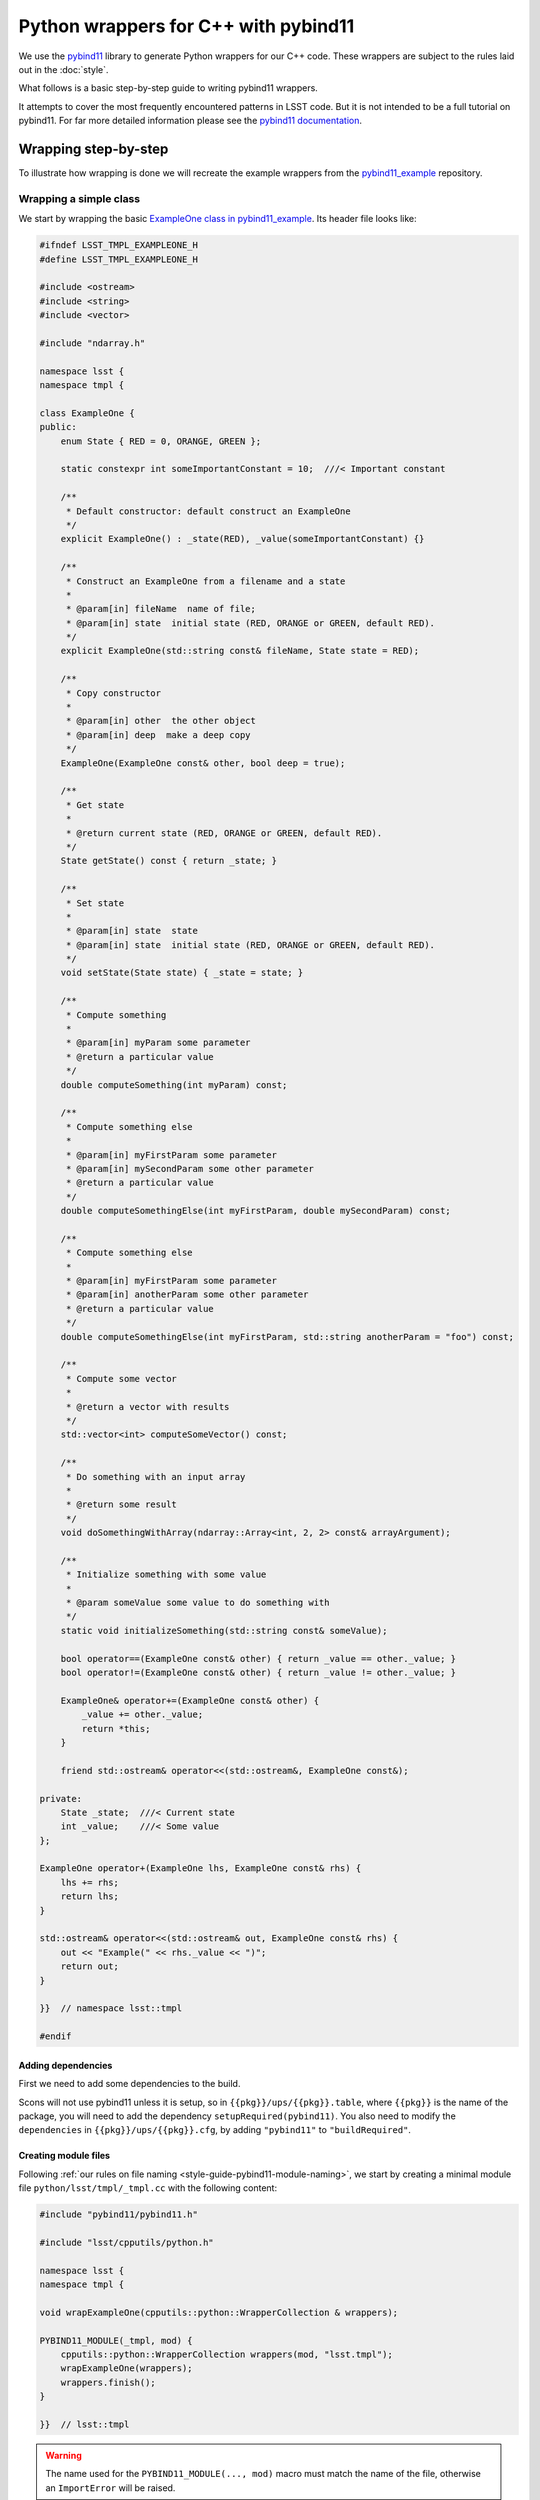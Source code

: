 #####################################
Python wrappers for C++ with pybind11
#####################################

We use the `pybind11 <https://github.com/pybind/pybind11>`_ library to generate Python wrappers for our C++ code.
These wrappers are subject to the rules laid out in the :doc:`style`.

What follows is a basic step-by-step guide to writing pybind11 wrappers.

It attempts to cover the most frequently encountered patterns in LSST code.
But it is not intended to be a full tutorial on pybind11.
For far more detailed information please see the `pybind11 documentation <http://pybind11.readthedocs.io>`_.

.. _wrapping:

Wrapping step-by-step
=====================

To illustrate how wrapping is done we will recreate the example wrappers from the `pybind11_example`_ repository.

.. _wrapping-simple-class:

Wrapping a simple class
-----------------------

We start by wrapping the basic `ExampleOne class in pybind11_example`_.
Its header file looks like:

.. code-block:: cpp

    #ifndef LSST_TMPL_EXAMPLEONE_H
    #define LSST_TMPL_EXAMPLEONE_H

    #include <ostream>
    #include <string>
    #include <vector>

    #include "ndarray.h"

    namespace lsst {
    namespace tmpl {

    class ExampleOne {
    public:
        enum State { RED = 0, ORANGE, GREEN };

        static constexpr int someImportantConstant = 10;  ///< Important constant

        /**
         * Default constructor: default construct an ExampleOne
         */
        explicit ExampleOne() : _state(RED), _value(someImportantConstant) {}

        /**
         * Construct an ExampleOne from a filename and a state
         *
         * @param[in] fileName  name of file;
         * @param[in] state  initial state (RED, ORANGE or GREEN, default RED).
         */
        explicit ExampleOne(std::string const& fileName, State state = RED);

        /**
         * Copy constructor
         *
         * @param[in] other  the other object
         * @param[in] deep  make a deep copy
         */
        ExampleOne(ExampleOne const& other, bool deep = true);

        /**
         * Get state
         *
         * @return current state (RED, ORANGE or GREEN, default RED).
         */
        State getState() const { return _state; }

        /**
         * Set state
         *
         * @param[in] state  state
         * @param[in] state  initial state (RED, ORANGE or GREEN, default RED).
         */
        void setState(State state) { _state = state; }

        /**
         * Compute something
         *
         * @param[in] myParam some parameter
         * @return a particular value
         */
        double computeSomething(int myParam) const;

        /**
         * Compute something else
         *
         * @param[in] myFirstParam some parameter
         * @param[in] mySecondParam some other parameter
         * @return a particular value
         */
        double computeSomethingElse(int myFirstParam, double mySecondParam) const;

        /**
         * Compute something else
         *
         * @param[in] myFirstParam some parameter
         * @param[in] anotherParam some other parameter
         * @return a particular value
         */
        double computeSomethingElse(int myFirstParam, std::string anotherParam = "foo") const;

        /**
         * Compute some vector
         *
         * @return a vector with results
         */
        std::vector<int> computeSomeVector() const;

        /**
         * Do something with an input array
         *
         * @return some result
         */
        void doSomethingWithArray(ndarray::Array<int, 2, 2> const& arrayArgument);

        /**
         * Initialize something with some value
         *
         * @param someValue some value to do something with
         */
        static void initializeSomething(std::string const& someValue);

        bool operator==(ExampleOne const& other) { return _value == other._value; }
        bool operator!=(ExampleOne const& other) { return _value != other._value; }

        ExampleOne& operator+=(ExampleOne const& other) {
            _value += other._value;
            return *this;
        }

        friend std::ostream& operator<<(std::ostream&, ExampleOne const&);

    private:
        State _state;  ///< Current state
        int _value;    ///< Some value
    };

    ExampleOne operator+(ExampleOne lhs, ExampleOne const& rhs) {
        lhs += rhs;
        return lhs;
    }

    std::ostream& operator<<(std::ostream& out, ExampleOne const& rhs) {
        out << "Example(" << rhs._value << ")";
        return out;
    }

    }}  // namespace lsst::tmpl

    #endif

.. _adding-dependencies:

Adding dependencies
^^^^^^^^^^^^^^^^^^^

First we need to add some dependencies to the build.

Scons will not use pybind11 unless it is setup, so in ``{{pkg}}/ups/{{pkg}}.table``,
where ``{{pkg}}`` is the name of the package, you will need to add the dependency ``setupRequired(pybind11)``.
You also need to modify the ``dependencies`` in ``{{pkg}}/ups/{{pkg}}.cfg``, by adding ``"pybind11"`` to ``"buildRequired"``.

.. _creating-module-file:

Creating module files
^^^^^^^^^^^^^^^^^^^^^

Following :ref:`our rules on file naming <style-guide-pybind11-module-naming>`, we start by creating a minimal module file ``python/lsst/tmpl/_tmpl.cc`` with the following content:

.. code-block:: cpp

    #include "pybind11/pybind11.h"

    #include "lsst/cpputils/python.h"

    namespace lsst {
    namespace tmpl {

    void wrapExampleOne(cpputils::python::WrapperCollection & wrappers);

    PYBIND11_MODULE(_tmpl, mod) {
        cpputils::python::WrapperCollection wrappers(mod, "lsst.tmpl");
        wrapExampleOne(wrappers);
        wrappers.finish();
    }

    }}  // lsst::tmpl

.. warning::

    The name used for the ``PYBIND11_MODULE(..., mod)`` macro must match the name of the file, otherwise an ``ImportError`` will be raised.

``WrapperCollection`` is a helper class provided by the LSST ``cpputils`` package that should be used in essentially all LSST pybind11 wrappers (the only exception being packages that have a good reason not to have a dependency on ``cpputils``).
It makes it easier to avoid dependency problems when wrapping multiple interrelated classes.
It also makes wrapped classes appear as if they were defined directly in the higher-level Python package (``lsst.tmpl`` here) rather than a hidden nested module like ``lsst.tmpl._tmpl``, which should be considered an implementation detail.
``WrapperCollection`` instances should always be passed by non-const reference.

Modules should have exactly one source file with a ``PYBIND11_MODULE`` block, and usually that block should delegate the real work to functions defined in other source files (generally one for each C++ header to be wrapped).

.. note::

    An older version of this tutorial advocated compiling each source file as a separate module, which makes it impossible to correctly handle circular dependencies, and generally leads to larger-than-necessary binary module sizes.

The source file that will actually contain the wrappers for ``ExampleOne.h`` will start out looking like this:

.. code-block:: cpp

    // _ExampleOne.cc

    #include "pybind11/pybind11.h"

    #include "lsst/cpputils/python.h"
    #include "lsst/tmpl/ExampleOne.h"

    namespace py = pybind11;
    using namespace pybind11::literals;

    namespace lsst { namespace tmpl {

    void wrapExampleOne(cpputils::python::WrapperCollection & wrappers) {
        // ... wrappers for ExampleOne go here ...
    }

    }}  // lsst::tmpl

Because it's only called in one place (the ``PYBIND11_MODULE`` block), we didn't create a header for the declaration of ``wrapExampleOne``.
That means we need to make sure the names and signatures exactly match, because errors will only be caught by the linker (not the compiler), and linker error messages can be quite cryptic.

Tiny packages that provide just one header can be wrapped by putting all of the wrapper code directly in the ``PYBIND11_MODULE`` block, but before taking that approach it's worth considering whether the package may gain additional headers in the future.


Wrapping the class
^^^^^^^^^^^^^^^^^^

We wrap the class using the ``py::class_<T>`` template:

.. code-block:: cpp

    void wrapExampleOne(cpputils::python::WrapperCollection & wrappers) {
        wrappers.wrapType(
            py::class_<ExampleOne, std::shared_ptr<ExampleOne>>(wrappers.module, "ExampleOne"),
            [](auto & mod, auto & cls) {
                // method and other attribute wrappers go here
            }
        );
    }

.. note::

    As in the example, classes should almost always have a :ref:`shared_ptr holder type <style-guide-pybind11-holder-type>`.

``WrapperCollection`` will automatically call the callback given as the second argument with the module and the ``pybind11::class_`` object passed as the first argument, but not until all other classes defined in the module have been declared.
That ensures all types are known to pybind11 before any signatures are declared, which in turn ensures pybind11 can generate the right type conversions when wrapping those signatures.

Usually the wrappers for a class can be defined entirely within the callback function, but ``wrapType`` also returns the ``class_`` object in case it's needed elsewhere.
All of the examples in the next few sections that operate on a ``cls`` object can go inside the callback.

Wrapping constructors
^^^^^^^^^^^^^^^^^^^^^

Constructors are added to the class using the ``py::init<T...>`` helper:

.. code-block:: cpp

    cls.def(py::init<>());
    cls.def(py::init<std::string const&, ExampleOne::State>());
    cls.def(py::init<ExampleOne const&, bool>()); // Copy constructor

However, two of the constructors have default arguments. So we use the argument literal from ``pybind::literals`` to wrap them as keyword arguments (which following the rule on :ref:`keyword arguments <style-guide-pybind11-keyword-arguments>` should almost always be done, except for non-overloaded functions taking a single argument):

.. code-block:: cpp

    cls.def(py::init<>());
    cls.def(py::init<std::string const&, ExampleOne::State>(), "fileName"_a, "state"_a=ExampleOne::State::RED);
    cls.def(py::init<ExampleOne const&, bool>(), "other"_a, "deep"_a=true); // Copy constructor

We also need to add: ``using namespace pybind11::literals;`` at the top.

.. warning::

    Unfortunately there is no way for pybind11 to track the value of the default argument.
    So be careful to duplicate it correctly, and update it when it is changed in the C++ interface.

Getters and setters
^^^^^^^^^^^^^^^^^^^

We can wrap ``getState`` and ``setState`` as follows:

.. code-block:: cpp

    cls.def("getState", &ExampleOne::getState);
    cls.def("setState", &ExampleOne::setState);

Following the :ref:`rules on properties <style-guide-pybind11-properties>` you may choose to add a property too:

.. code-block:: cpp

    cls.def_property("state", &ExampleOne::getState, &ExampleOne::setState);

Wrapping (overloaded) member functions
^^^^^^^^^^^^^^^^^^^^^^^^^^^^^^^^^^^^^^

Wrapping a member function is easy:

.. code-block:: cpp

    cls.def("computeSomething", &ExampleOne::computeSomething);

However, when the function is overloaded we need to disambiguate the overloads.
Following the rule on :ref:`overload disambiguation <style-guide-pybind11-overload-disambiguation>` we use ``overload_cast`` for for this:

.. code-block:: cpp

    cls.def("computeSomethingElse",
            py::overload_cast<int, double>(&ExampleOne::computeSomethingElse, py::const_),
            "myFirstParam"_a, "mySecondParam"_a);
    cls.def("computeSomethingElse",
            py::overload_cast<int, std::string>(&ExampleOne::computeSomethingElse, py::const_),
            "myFirstParam"_a, "anotherParam"_a="foo");

Note that ``py::const_`` is necessary for a const member function.

STL containers
^^^^^^^^^^^^^^

The function ``ExampleOne::computeSomeVector`` returns a ``std::vector<int>``.
Following the :ref:`rule on STL containers <style-guide-pybind11-stl-containers>` we simply include the ``pybind11/stl.h`` header (to enable automatic conversion to and from Python containers) and wrap the function as normal:

.. code-block:: cpp

    cls.def("computeSomeVector", &ExampleOne::computeSomeVector);

.. note::

    The converters defined in ``pybind11/stl.h`` do a complete conversion from a C++ container to a Python container (e.g. ``std::vector`` to ``list``).
    Unless the values of the container are smart pointers, that will involve a deep copy of the entire container.

Ndarray
^^^^^^^

The function ``ExampleOne::doSomethingWithArray`` takes an ``ndarray::Array`` argument.
To enable automatic conversion to and from ``numpy.ndarray`` in Python add the following include (right below the pybind11 ones):

.. code-block:: cpp

    #include "ndarray/pybind11.h"

Then the function can be wrapped as normal:

.. code-block:: cpp

    cls.def("doSomethingWithArray", &ExampleOne::doSomethingWithArray);

.. note::

    If your wrapper needs to convert Eigen objects, include ``pybind11/eigen.h``.
    Previous versions of the ndarray library included automatic conversion for Eigen objects,
    but that code has been removed and we now rely on pybind11's standard support for Eigen.

.. note::

    Previous versions of the ndarray library also required ``numpy/arrayobject.h`` to be included, as well as a call to ``_import_array()`` in the module initialization function.
    As of ndarray 1.4.0, these steps are no longer necessary, but they will not yield incorrect behavior or errors (though they will generate warnings and slightly bloated code).

Static member functions
^^^^^^^^^^^^^^^^^^^^^^^

Wrapping *static* member functions is trivial:

.. code-block:: cpp

    cls.def_static("initializeSomething", &ExampleOne::initializeSomething);

Wrapping operators
^^^^^^^^^^^^^^^^^^

According to our :ref:`rule on operators <style-guide-pybind11-operator>` we can either wrap operators directly, or use a lambda.
Here we use both approaches:

.. code-block:: cpp

    cls.def("__eq__", &ExampleOne::operator==, py::is_operator());
    cls.def("__ne__", &ExampleOne::operator!=, py::is_operator());
    cls.def("__iadd__", &ExampleOne::operator+= /* no py::is_operator() here */);
    cls.def("__add__", [](ExampleOne const & self, ExampleOne const & other) { return self + other; }, py::is_operator());

Additionally, ``lsst::cpputils::python::addOutputOp`` can be used to generate one or both of the ``__str__`` and ``__repr__`` methods using the stream insertion operator (``operator<<``):

.. code-block:: cpp

    cpputils::python::addOutputOp(cls, "__str__");
    cpputils::python::addOutputOp(cls, "__repr__");

.. note::

    * We use ``py::is_operator()`` to return ``NotImplemented`` on failure.
    * We don't use ``py::is_operator()`` for in-place operators as this can lead to confusing behavior.
    * We name the lambda arguments :ref:`self <style-guide-pybind11-lambda-self-argument>` and :ref:`other <style-guide-pybind11-lambda-other-argument>`.

Module-Level Declaration
^^^^^^^^^^^^^^^^^^^^^^^^

Module-level free functions and variables can be declared inside a ``wrapType`` callback, and you should do so when they're closely related to the class it defines.

In other cases, you can add a callback not associated with any class by calling the ``wrap`` method instead:

.. code-block:: cpp

    wrappers.wrap(
        [](auto & mod) {
            // any number of module-level wrappers go here
        }
    );

.. note::

    We do not attempt to update the ``__module__`` attribute of free functions, as these are rarely used.
    Free functions that are used by ``__reduce__`` to reconstruct pickled objects should have their ``__module__`` updated manually to avoid making serialized forms unnecessarily dependent on how our Python modules are structured.

Custom exceptions
^^^^^^^^^^^^^^^^^

The example contains a custom exception (``ExampleError``) added by the ``LSST_EXCEPTION_TYPE`` macro:

.. code-block:: cpp

    LSST_EXCEPTION_TYPE(ExampleError, lsst::pex::exceptions::RuntimeError, ExampleError)

To wrap it we can use the ``wrapException`` method:

.. code-block:: cpp

    wrappers.wrapException<ExampleError, pex::exceptions::RuntimeError>("ExampleError", "RuntimeError");

Note that this involves creating a subclass of ``RuntimeError``, which is wrapped in the ``lsst.pex.exceptions`` module.
We'll need to import that module *before* calling ``wrapException``.
As we'll discuss in more detail in :ref:`pybind11-cross-module-dependencies`, this is best handled via a line like:

.. code-block:: cpp

    wrappers.addSignatureDependency("lsst.pex.exceptions");


Wrapping enums and nested types
^^^^^^^^^^^^^^^^^^^^^^^^^^^^^^^

``wrapType`` should be used for enums as well as classes, as enums are also types and hence should be declared before any signatures are wrapped.

Because the enum in our example is defined in a class scope, we'll need to capture the return value of the ``wrapType`` call for ``ExampleOne`` so we can use it to define the enum:

.. code-block:: cpp

    auto clsExampleOne = wrappers.wrapType(
        py::class_<ExampleOne, std::shared_ptr<ExampleOne>>(wrappers.module, "ExampleOne"),
        [](auto & mod, auto & cls) {
            // ... wrappers for ExampleOne ...
        }
    );

    wrappers.wrapType(
        py::enum_<ExampleOne::State>(clsExampleOne, "State"),
        [](auto & mod, auto & enm) {
            enm.value("RED", ExampleOne::State::RED);
            enm.value("ORANGE", ExampleOne::State::ORANGE);
            enm.value("GREEN", ExampleOne::State::GREEN);
        }
    );

.. note::

    We attach the ``enum`` values to the class (by passing the ``py::class_`` object ``clsExampleOne`` as the first argument)

.. note::

    Add ``.export_values()`` if (and only if) you need to export the values into the class scope (so they can be reached as ``ExampleOne.RED``, in addition to ``ExampleOne.State.RED``).

    Never do this for C++11 scoped ``enum class`` types, since that will give them different symantics in C++ and Python.


Finished wrapper
^^^^^^^^^^^^^^^^

The end result of all the steps above looks like this:

.. code-block:: cpp

    #include "pybind11/pybind11.h"
    #include "pybind11/stl.h"
    #include "ndarray/pybind11.h"

    #include "lsst/cpputils/python.h"
    #include "lsst/tmpl/ExampleOne.h"

    namespace py = pybind11;
    using namespace pybind11::literals;

    namespace lsst { namespace tmpl {

    void wrapExampleOne(cpputils::python::WrapperCollection & wrappers) {

        wrappers.addInheritanceDependency("lsst.pex.exceptions");

        wrappers.wrapException<ExampleError, pex::exceptions::RuntimeError>("ExampleError", "RuntimeError");

        auto clsExampleOne = wrappers.wrapType(
            py::class_<ExampleOne, std::shared_ptr<ExampleOne>>(wrappers.module, "ExampleOne"),
            [](auto & mod, auto & cls) {
                cls.def(py::init<>());
                cls.def(py::init<std::string const&, ExampleOne::State>(),
                        "fileName"_a, "state"_a=ExampleOne::State::RED);
                cls.def(py::init<ExampleOne const&, bool>(), "other"_a, "deep"_a=true); // Copy constructor
                cls.def("getState", &ExampleOne::getState);
                cls.def("setState", &ExampleOne::setState);
                cls.def_property("state", &ExampleOne::getState, &ExampleOne::setState);
                cls.def("computeSomething", &ExampleOne::computeSomething);
                cls.def("computeSomethingElse",
                        py::overload_cast<int, double>(&ExampleOne::computeSomethingElse, py::const_),
                        "myFirstParam"_a, "mySecondParam"_a);
                cls.def("computeSomethingElse",
                        py::overload_cast<int, std::string>(&ExampleOne::computeSomethingElse, py::const_),
                        "myFirstParam"_a, "anotherParam"_a="foo");
                cls.def("computeSomeVector", &ExampleOne::computeSomeVector);
                cls.def("doSomethingWithArray", &ExampleOne::doSomethingWithArray);
                cls.def_static("initializeSomething", &ExampleOne::initializeSomething);
                cls.def("__eq__", &ExampleOne::operator==, py::is_operator());
                cls.def("__ne__", &ExampleOne::operator!=, py::is_operator());
                cls.def("__iadd__", &ExampleOne::operator+=);
                cls.def("__add__",
                        [](ExampleOne const & self, ExampleOne const & other) {
                            return self + other;
                        },
                        py::is_operator());
            }
        );

        wrappers.wrapType(
            py::enum_<ExampleOne::State>(clsExampleOne, "State"),
            [](auto & mod, auto & enm) {
                enm.value("RED", ExampleOne::State::RED);
                enm.value("ORANGE", ExampleOne::State::ORANGE);
                enm.value("GREEN", ExampleOne::State::GREEN);
                enm.export_values();
            }
        );

    }

    }}  // namespace lsst::tmpl


Building the wrapper
--------------------

The next step is to tell SCons to build your wrapper.
Edit ``python/.../SConscript`` to look like this:

.. code-block:: python

    # -*- python -*-
    from lsst.sconsUtils import scripts
    scripts.BasicSConscript.python()


Importing the wrapper
---------------------

The Python name for your wrapper module is ``exampleOne``.
If the wrapped classes can be returned by a function or unpickled then it is crucial that your module is imported when the package is imported.
If the symbols are part of the public API then this is typically done by adding the following to your package's main ``__init__.py`` file:

.. code-block:: python

    from ._tmpl import *

.. note::

    One or more ``__init__.py`` files with imports like this *must* be used to make sure all wrapped types are actually available from the package used to construct the ``WrapperCollection``.


Advanced Wrappers
=================

In this section we are going to look at some more advanced wrapping, in particular inheritance and templates.
We shall also cover how to add pure Python members to wrapped C++ classes.

We wrap the following two header files from the ``templates`` package, ``ExampleTwo.h``:

.. code-block:: cpp

    #ifndef LSST_TMPL_EXAMPLETWO_H
    #define LSST_TMPL_EXAMPLETWO_H

    namespace lsst { namespace tmpl {

    class ExampleBase {
    public:
        virtual int someMethod(int value) { return value + 1; }

        virtual double someOtherMethod() = 0;

        virtual ~ExampleBase() = default;
    };

    class ExampleTwo : public ExampleBase {
    public:
        ExampleTwo() = default;

        double someOtherMethod() override {
            return 4.0;
        }
    };

    }}  // namespace lsst::tmpl

    #endif

and ``ExampleThree.h``:

.. code-block:: cpp

    #ifndef LSST_TMPL_EXAMPLETHREE_H
    #define LSST_TMPL_EXAMPLETHREE_H

    #include "lsst/tmpl/ExampleTwo.h"

    namespace lsst { namespace tmpl {

    template <typename T>
    class ExampleThree : public ExampleBase {
    public:
        ExampleThree(T value) : _value(value) { }

        double someOtherMethod() override {
            return static_cast<double>(_value);
        }
    private:
        T _value;
    };

    }}  // namespace lsst::tmpl

    #endif

More wrapper files
------------------

Because code in different headers should usually be wrapped in different source files, we'll create two new skeletons for ``ExampleTwo.h`` and ``ExampleThree.h``:

.. code-block:: cpp

    // _ExampleTwo.cc

    #include "pybind11/pybind11.h"

    #include "lsst/cpputils/python.h"
    #include "lsst/tmpl/ExampleTwo.h"

    namespace py = pybind11;
    using namespace pybind11::literals;

    namespace lsst { namespace tmpl {

    void wrapExampleTwo(cpputils::python::WrapperCollection & wrappers) {
        // ... wrappers for ExampleTwo go here ...
    }

    }}  // lsst::tmpl

.. code-block:: cpp

    // _ExampleThree.cc

    #include "pybind11/pybind11.h"

    #include "lsst/cpputils/python.h"
    #include "lsst/tmpl/ExampleThree.h"

    namespace py = pybind11;
    using namespace pybind11::literals;

    namespace lsst { namespace tmpl {

    void wrapExampleThree(cpputils::python::WrapperCollection & wrappers) {
        // ... wrappers for ExampleThree go here ...
    }

    }}  // lsst::tmpl


Our main source file should then be updated to declare and call all of the ``wrap*`` functions:

.. code-block:: cpp

    // _tmpl.cc

    #include "pybind11/pybind11.h"

    #include "lsst/cpputils/python.h"

    namespace lsst { namespace tmpl {

    void wrapExampleOne(cpputils::python::WrapperCollection & wrappers);
    void wrapExampleTwo(cpputils::python::WrapperCollection & wrappers);
    void wrapExampleThree(cpputils::python::WrapperCollection & wrappers);

    PYBIND11_MODULE(_tmpl, mod) {
        cpputils::python::WrapperCollection wrappers(mod, "lsst.tmpl");
        wrapExampleOne(wrappers);
        wrapExampleTwo(wrappers);
        wrapExampleThree(wrappers);
        wrappers.finish();
    }

    }} // lsst::tmpl

.. note::

    If any of this looks unfamiliar please see :ref:`"Wrapping a simple class" <wrapping-simple-class>` first.

Inheritance
-----------

``ExampleTwo.h`` defines two classes (``ExampleBase`` and ``ExampleTwo``) which we wrap as follows:

.. code-block:: cpp

    wrappers.wrapType(
        py::class_<ExampleBase, std::shared_ptr<ExampleBase>>(wrappers.module, "ExampleBase"),
        [](auto & mod, auto & cls) {
            cls.def("someMethod", &ExampleBase::someMethod);
        }
    );

    wrappers.wrapType(
        py::class_<ExampleTwo, std::shared_ptr<ExampleTwo>, ExampleBase>(wrappers.module, "ExampleTwo"),
        [](auto & mod, auto & cls) {
            cls.def(py::init<>());
            cls.def("someOtherMethod", &ExampleTwo::someOtherMethod);
        }
    );

There are two subtleties:

* ``ExampleTwo`` inherits from ``ExampleBase``.
* To indicate this we list ``ExampleBase`` as a template parameter when declaring ``clsExampleTwo``.
* If ``ExampleTwo`` had additional base classes they would all be listed here.

* ``ExampleBase`` is abstract and therefore in pybind11 cannot have a constructor (even if it is present in C++).

Templates
---------

Now we move on to ``ExampleThree``.
This is a class template.
Following :ref:`this rule <style-guide-pybind11-declare-template-wrappers>` we declare its wrapper in a function ``declareExampleThree`` (that is itself templated on the same type, although the latter is not required):

.. code-block:: cpp

    namespace {

    template <typename T>
    void declareExampleThree(cpputils::python::WrapperCollection & wrappers, std::string const & suffix) {
        using Class = ExampleThree<T>;
        using PyClass = py::class_<Class, std::shared_ptr<Class>, ExampleBase>;

        wrappers.wrapType(
            PyClass(wrappers.module, ("ExampleThree" + suffix).c_str()),
            [](auto & mod, auto & cls) {
                cls.def(py::init<T>());
                cls.def("someOtherMethod", &Class::someOtherMethod);
            }
        );
    }

    } // anonymous

    void wrapExampleThree(cpputils::python::WrapperCollection & wrappers) {
        declareExampleThree<int>(wrappers, "I");
        declareExampleThree<double>(wrappers, "D");
    }

.. note::

    * We follow :ref:`this rule <style-guide-pybind11-common-code-namespace>` and stick the declare function in an annonymous namespace;
    * We use the alias rules for :ref:`types <style-guide-pybind11-class-alias>` and :ref:`pybind11 class objects <style-guide-pybind11-class-object-alias>` to minimize typing;
    * A ``suffix`` is appended to the name of the class in Python.
      Commonly used suffixes are:

      - ``I`` for ``int``,
      - ``L`` for ``uint64_t``,
      - ``F`` for ``float``,
      - ``D`` for ``double`` and
      - ``U`` for ``uint16_t``.

    (For historical reasons we have a mix of both traditional integer types and defined-size integer types.)

.. _pybind11-special-functions:

Special Functions
-----------------

By default, pybind11 copies the result of a C++ function call into a new Python object, unless the result is a C-style pointer (in which case it assumes it points to a new object whose memory needs to be managed by Python).
This behavior is not always safe or appropriate, particularly for references or pointers to object internals.
pybind11 provides `return value policies <https://pybind11.readthedocs.io/en/stable/advanced/functions.html#return-value-policies>`_ that let developers customize how pybind11 interprets object ownership.

For example, to let Python code change the state of a C++ object through an internal reference:

.. code-block:: cpp

    cls.def("getModifiableInternal", &Class::getModifiableInternal,
            py::return_value_policy::reference_internal)

.. _pybind11-cross-module-dependencies:

Cross-module dependencies
-------------------------

All of the dependencies in the example classes we've defined here are within the same compiled module, and hence we've been able to rely on ``WrapperCollection`` and its callback system to ensure the wrappers are defined in an order that works.
The only exception is inheritance: ``ExampleTwo`` and ``ExampleThree`` both inherit from ``ExampleBase``, and that means it's critical that the ``wrapType`` call (or more precisely, the ``py::class_`` instantiation) for ``ExampleBase`` appear before that of either of its derived classes.

When dependencies extend beyond module boundaries, we need to import the modules that provide the classes we're using.
While it's possible to do that directly with ``py::module::import`` calls, it's more readable and less error-prone to use the ``addInheritanceDependency`` and ``addSignatureDependency`` methods of ``WrapperCollection``.
As its name suggests, the former is needed when you want to inherit from a base class defined in another module; this must be called before the ``py::class_`` instantiation of the derived class.
``addSignatureDependency`` declares that the external type is used only in function or method signatures.
Regardless of when it is called, these dependencies will be imported after all local types are declared and before any definition callbacks are run.

Circular *inheritance* dependencies are impossible in both C++ and Python, but circular signature dependencies are relatively common *within a single library* in C++ (via forward declarations) and quite possible in Python (via function-level imports and duck-typing).
In pybind11 wrappers, circular signature dependencies are more of a problem than they are in either language independently.
Using ``WrapperCollection`` solves that problem within a single module (in which all wrappers are added to the same ``WrapperCollection`` instance).
It also does its best to work around circular dependencies between different modules, but this relies on the details of how Python handles circular imports, making it very hard to guarantee correct behavior in all cases.
Circular dependencies between modules should be avoided whenever possible.


Wrapping Submodules with their Parent Module
^^^^^^^^^^^^^^^^^^^^^^^^^^^^^^^^^^^^^^^^^^^^

If the desired namespace for some symbols involves a subpackage nested below the level at which the ``WrapperCollection`` was defined, it's usually best to just define an entirely independent module for that subpackage.

It's also possible to create a submodule within the same compiled module, however, and this can be necessary when the classes in the subpackage have circular dependencies with those in the main package or other subpackages.

.. note::

    Compiled submodules are complex and make the organization of a package's code difficult to understand.
    Completely independent regular submodules should be used unless compiled submodules are necessary to deal with circular dependencies.

The module names and file/directory structure can be quite confusing in this case, so we'll look at a very concrete example.
Let's imagine we have a package ``lsst.foo``, with a normal package-level
module ``_foo``.
That implies we have the following files::

    lsst/
        foo/
            __init__.py
            _foo.cc
            SConscript

In order to add a submodule ``bar`` that wraps content from ``BarStuff.h``, we'll add a subpackage directory and ``__init__.py`` for it, and put a new source file in the subpackage directory, so the full structure now looks like this::

    lsst/
        foo/
            __init__.py
            _foo.cc
            SConscript
            bar/
                __init__.py
                _BarStuff.cc

Note that we've named the new file after the header it wraps, because it's going to be compiled into the ``_foo`` module.
In fact, it won't matter at all to the compiler where we put the source file; we've put it in the subpackage to signal to humans that that's where its symbols will land.

We will have to tell SCons about that extra file:

.. code-block:: py

    # SConscript
    from lsst.sconsUtils import scripts
    scripts.BasicSConscript.python(extra=["bar/_BarStuff.cc"])

The new ``_BarStuff.cc`` looks just like it would if ``bar`` was an independent module; it defines a regular ``wrap`` function:

.. code-block:: cpp

    namespace lsst { namespace foo { namespace bar {

    void wrapBarStuff(WrapperCollection & wrappers) {
        // ...
    }

    }}} // namespace lsst::foo::bar

When invoking that in ``_foo.cc``, however, we create a submodule ``WrapperCollection`` and pass that in:

.. code-block:: cpp

    namespace lsst { namespace foo {

    namespace bar {

    void wrapBarStuff(WrapperCollection & wrappers);

    } // namespace bar

    PYBIND11_MODULE(_foo, mod) {
        WrapperCollection wrappers(mod, "lsst.foo");
        { // extra scope just keeps variables very local
            auto barWrappers = wrappers.makeSubmodule("bar");
            bar::wrapBarStuff(barWrappers);
            wrappers.collectSubmodule(std::move(barWrappers));
        }
        wrappers.finish();
    }

    }} // namespace lsst::foo

Note that we need to use ``std::move`` to indicate that we're consuming ``barWrappers`` and are promising not to do anything else with it.

This submodule ``WrapperCollection`` doesn't actually put symbols in ``lsst.foo._foo.bar``, however.
If it did, the ``from ._foo import *`` line would create an ``lsst.foo.bar`` submodule that would clash with the existing directory/subpackage one.

Instead, ``makeSubmodule`` creates a ``lsst.foo._foo._bar`` submodule, while setting the ``__module__`` of its contents to ``lsst.foo.bar``.
That makes the ``lsst/foo/bar/__init__.py`` a bit tricky:

.. code-block:: py

    from .._foo._bar import *

While the higher-level ``lsst/foo/__init__.py`` stays simple:

.. code-block:: py

    from ._foo import *  # lifts _bar, too, but we don't care

    from . import bar  # optional; imports the package if it's always wanted


Pure-Python Customization
=========================

Adding new members
------------------

Sometimes it is necessary to add pure Python members to a wrapped C++ class.
Following our :ref:`structure and naming convention <style-guide-pybind11-module-naming>` for this, we'll add a new pure-Python ``_ExampleTwo.py`` module.
Note that this name doesn't conflict with ``_ExampleTwo.cc``, because that's never compiled into a standalone Python module.

We'll use the ``continueClass`` decorator to reopen the class and add a new method:

.. code-block:: python

    from lsst.utils import continueClass

    from ._tmpl import ExampleTwo

    __all__ = []  # import for side effects


    @continueClass
    class ExampleTwo:

        def someExtraFunction(self, x):
            return x + self.someOtherMethod()


Both the combined ``_tmpl`` module and any pure-Python customizations should be lifted into the package in its ``__init__.py``:

.. code-block:: python

    from ._tmpl import *
    from ._ExampleTwo import *

.. warning::

    Python's built-in ``super()`` function doesn't work properly in a ``continueClass`` block.

Grouping templated types with an ABC
------------------------------------

Using the ``TemplateMeta`` metaclass from ``lsst.utils`` we can group templated types together with a single abstract base class.

This gives users a familiar interface to work with templated types.
It allows them to do ``isinstance(my_object, ExampleThree)`` and create an ``ExampleThreeF`` type using ``ExampleThree(dtype=np.float32)``.

As with ``ExampleTwo``, add this to a pure-Python ``_ExampleThree.py``:

    .. code-block:: python

    import numpy as np

    from lsst.utils import TemplateMeta

    from ._tmpl import ExampleThreeI, ExampleThreeD

    __all__ = ["ExampleThree"]


    class ExampleThree(metaclass=TemplateMeta):
        pass


    ExampleThree.register(np.int32, ExampleThreeI)
    ExampleThree.register(np.float64, ExampleThreeD)
    ExampleThree.alias("I", ExampleThreeI)
    ExampleThree.alias("D", ExampleThreeD)

.. _pybind11_example: https://github.com/lsst-dm/pybind11_example
.. _`ExampleOne class in pybind11_example`: https://github.com/lsst-dm/pybind11_example/blob/main/src/ExampleOne.cc
